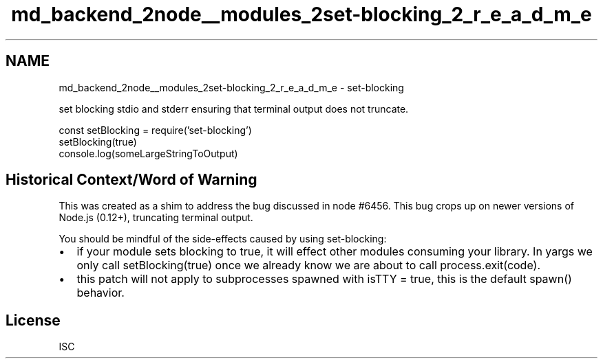.TH "md_backend_2node__modules_2set-blocking_2_r_e_a_d_m_e" 3 "My Project" \" -*- nroff -*-
.ad l
.nh
.SH NAME
md_backend_2node__modules_2set-blocking_2_r_e_a_d_m_e \- set-blocking 
.PP
 \fR\fP \fR\fP \fR\fP \fR\fP
.PP
set blocking \fRstdio\fP and \fRstderr\fP ensuring that terminal output does not truncate\&.
.PP
.PP
.nf
const setBlocking = require('set\-blocking')
setBlocking(true)
console\&.log(someLargeStringToOutput)
.fi
.PP
.SH "Historical Context/Word of Warning"
.PP
This was created as a shim to address the bug discussed in \fRnode #6456\fP\&. This bug crops up on newer versions of Node\&.js (\fR0\&.12+\fP), truncating terminal output\&.
.PP
You should be mindful of the side-effects caused by using \fRset-blocking\fP:
.PP
.IP "\(bu" 2
if your module sets blocking to \fRtrue\fP, it will effect other modules consuming your library\&. In \fRyargs\fP we only call \fRsetBlocking(true)\fP once we already know we are about to call \fRprocess\&.exit(code)\fP\&.
.IP "\(bu" 2
this patch will not apply to subprocesses spawned with \fRisTTY = true\fP, this is the \fRdefault \fRspawn()\fP behavior\fP\&.
.PP
.SH "License"
.PP
ISC 
